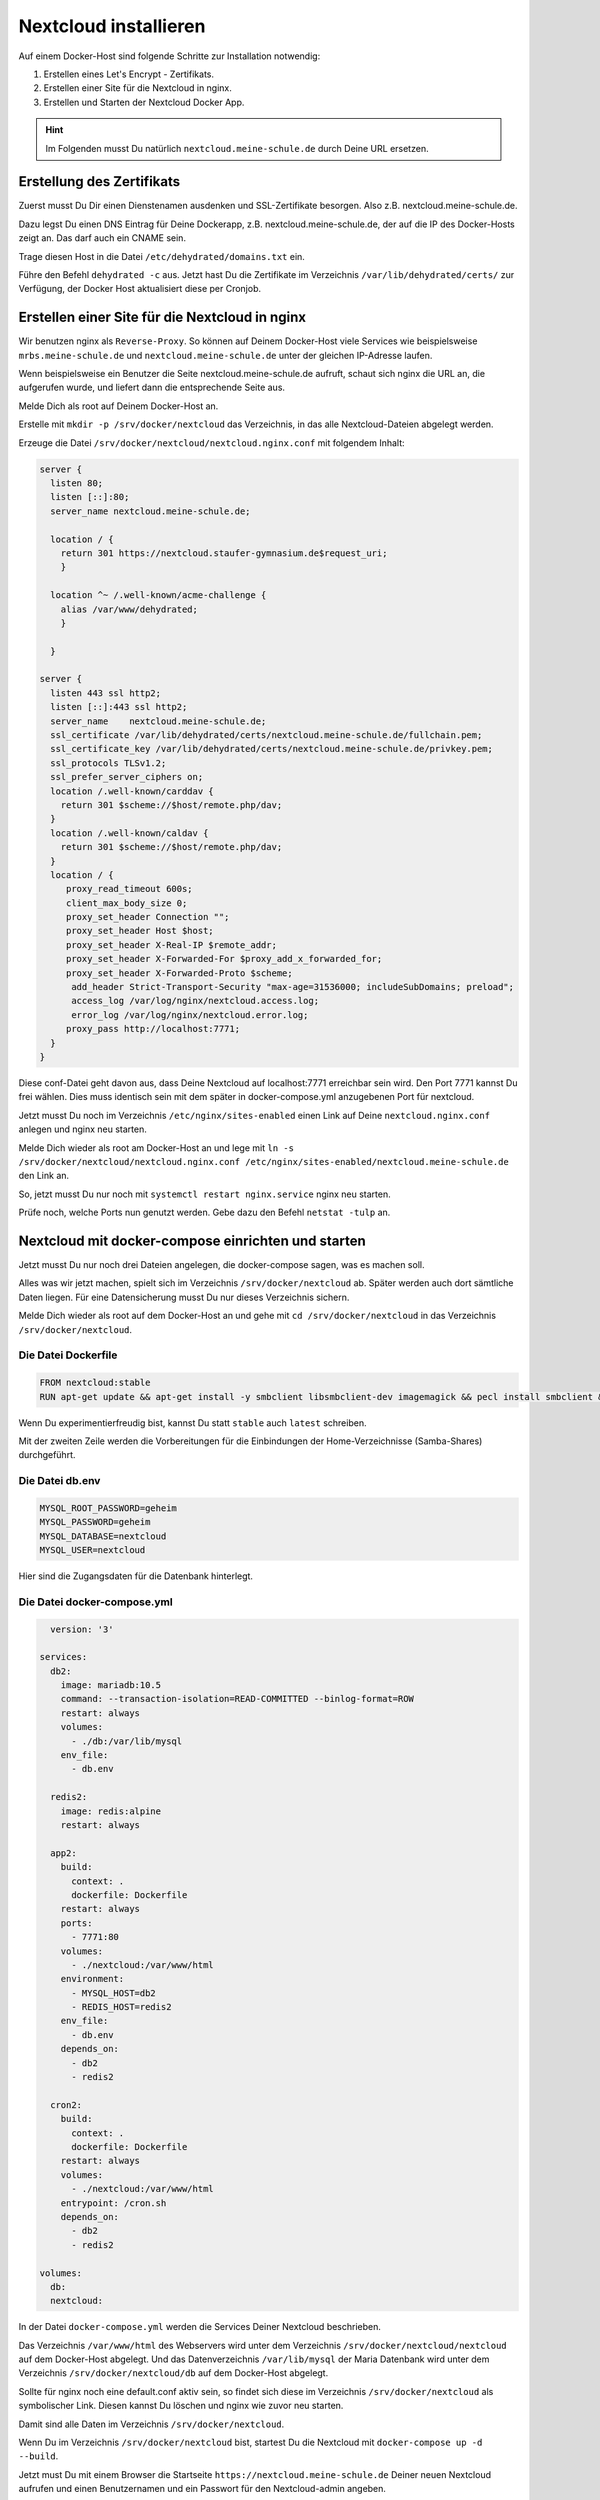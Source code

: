.. _linuxmuster-install-nextcloud-label:

======================
Nextcloud installieren
======================

.. sectionauthor:: `@rettich <https://ask.linuxmuster.net/u/rettich>`_, Ergänzungen:  `@cweikl <https://ask.linuxmuster.net/u/cweikl>`_

Auf einem Docker-Host sind folgende Schritte zur Installation notwendig:

#. Erstellen eines Let's Encrypt - Zertifikats.
#. Erstellen einer Site für die Nextcloud in nginx.
#. Erstellen und Starten der Nextcloud Docker App.

.. hint:: Im Folgenden musst Du natürlich ``nextcloud.meine-schule.de`` durch Deine URL ersetzen.

Erstellung des Zertifikats
==========================

Zuerst musst Du Dir einen Dienstenamen ausdenken und SSL-Zertifikate besorgen. Also z.B. nextcloud.meine-schule.de. 

Dazu legst Du einen DNS Eintrag für Deine Dockerapp, z.B. nextcloud.meine-schule.de, der auf die IP des Docker-Hosts zeigt an. Das darf auch ein CNAME sein.

Trage diesen Host in die Datei ``/etc/dehydrated/domains.txt`` ein.

Führe den Befehl ``dehydrated -c`` aus. Jetzt hast Du die Zertifikate im Verzeichnis ``/var/lib/dehydrated/certs/`` zur Verfügung, der Docker Host aktualisiert diese per Cronjob.

Erstellen einer Site für die Nextcloud in nginx
===============================================

Wir benutzen nginx als ``Reverse-Proxy``. So können auf Deinem Docker-Host viele Services wie beispielsweise ``mrbs.meine-schule.de`` und ``nextcloud.meine-schule.de`` unter der gleichen IP-Adresse laufen.

Wenn beispielsweise ein Benutzer die Seite nextcloud.meine-schule.de aufruft, schaut sich nginx die URL an, die aufgerufen wurde, und liefert dann die entsprechende Seite aus.

Melde Dich als root auf Deinem Docker-Host an.

Erstelle mit ``mkdir -p /srv/docker/nextcloud`` das Verzeichnis, in das alle Nextcloud-Dateien abgelegt werden.

Erzeuge die Datei ``/srv/docker/nextcloud/nextcloud.nginx.conf`` mit folgendem Inhalt:

.. code::

  server {
    listen 80;
    listen [::]:80;
    server_name nextcloud.meine-schule.de;
    
    location / {
      return 301 https://nextcloud.staufer-gymnasium.de$request_uri;
      }
      
    location ^~ /.well-known/acme-challenge {
      alias /var/www/dehydrated;
      }
      
    }
    
  server {
    listen 443 ssl http2;
    listen [::]:443 ssl http2;
    server_name    nextcloud.meine-schule.de;
    ssl_certificate /var/lib/dehydrated/certs/nextcloud.meine-schule.de/fullchain.pem;
    ssl_certificate_key /var/lib/dehydrated/certs/nextcloud.meine-schule.de/privkey.pem;
    ssl_protocols TLSv1.2;
    ssl_prefer_server_ciphers on;
    location /.well-known/carddav {
      return 301 $scheme://$host/remote.php/dav;
    }
    location /.well-known/caldav {
      return 301 $scheme://$host/remote.php/dav;
    }
    location / {
       proxy_read_timeout 600s;
       client_max_body_size 0;
       proxy_set_header Connection "";
       proxy_set_header Host $host;
       proxy_set_header X-Real-IP $remote_addr;
       proxy_set_header X-Forwarded-For $proxy_add_x_forwarded_for;
       proxy_set_header X-Forwarded-Proto $scheme;
        add_header Strict-Transport-Security "max-age=31536000; includeSubDomains; preload";
        access_log /var/log/nginx/nextcloud.access.log;
        error_log /var/log/nginx/nextcloud.error.log;
       proxy_pass http://localhost:7771;
    }
  }

Diese conf-Datei geht davon aus, dass Deine Nextcloud auf localhost:7771 erreichbar sein wird. Den Port 7771 kannst Du frei wählen. Dies muss identisch sein mit dem später in docker-compose.yml anzugebenen Port für nextcloud.

Jetzt musst Du noch im Verzeichnis ``/etc/nginx/sites-enabled`` einen Link auf Deine ``nextcloud.nginx.conf`` anlegen und nginx neu starten.

Melde Dich wieder als root am Docker-Host an und lege mit ``ln -s /srv/docker/nextcloud/nextcloud.nginx.conf /etc/nginx/sites-enabled/nextcloud.meine-schule.de`` den Link an.

So, jetzt musst Du nur noch mit ``systemctl restart nginx.service`` nginx neu starten.

Prüfe noch, welche Ports nun genutzt werden. Gebe dazu den Befehl ``netstat -tulp`` an.

Nextcloud mit docker-compose einrichten und starten
===================================================

Jetzt musst Du nur noch drei Dateien angelegen, die docker-compose sagen, was es machen soll.

Alles was wir jetzt machen, spielt sich im Verzeichnis ``/srv/docker/nextcloud`` ab. Später werden auch dort sämtliche Daten liegen. 
Für eine Datensicherung musst Du nur dieses Verzeichnis sichern.

Melde Dich wieder als root auf dem Docker-Host an und gehe mit ``cd /srv/docker/nextcloud`` in das Verzeichnis ``/srv/docker/nextcloud``.

Die Datei Dockerfile
--------------------

.. code::

  FROM nextcloud:stable
  RUN apt-get update && apt-get install -y smbclient libsmbclient-dev imagemagick && pecl install smbclient && docker-php-ext-enable smbclient && rm -rf /var/lib/apt/lists/*
  
 
Wenn Du experimentierfreudig bist, kannst Du statt ``stable`` auch ``latest`` schreiben.

Mit der zweiten Zeile werden die Vorbereitungen für die Einbindungen der Home-Verzeichnisse (Samba-Shares) durchgeführt.

Die Datei db.env
----------------

.. code::

  MYSQL_ROOT_PASSWORD=geheim
  MYSQL_PASSWORD=geheim
  MYSQL_DATABASE=nextcloud
  MYSQL_USER=nextcloud
  
Hier sind die Zugangsdaten für die Datenbank hinterlegt.

Die Datei docker-compose.yml
----------------------------

.. code::

    version: '3'

  services:
    db2:
      image: mariadb:10.5
      command: --transaction-isolation=READ-COMMITTED --binlog-format=ROW
      restart: always
      volumes:
        - ./db:/var/lib/mysql
      env_file:
        - db.env
  
    redis2:
      image: redis:alpine
      restart: always
  
    app2:
      build:
        context: .
        dockerfile: Dockerfile
      restart: always
      ports:
        - 7771:80
      volumes:
        - ./nextcloud:/var/www/html
      environment:
        - MYSQL_HOST=db2
        - REDIS_HOST=redis2
      env_file:
        - db.env
      depends_on:
        - db2
        - redis2
  
    cron2:
      build:
        context: .
        dockerfile: Dockerfile
      restart: always
      volumes:
        - ./nextcloud:/var/www/html 
      entrypoint: /cron.sh
      depends_on:
        - db2
        - redis2
  
  volumes:
    db:
    nextcloud:
    
In der Datei ``docker-compose.yml`` werden die Services Deiner Nextcloud beschrieben.

Das Verzeichnis ``/var/www/html`` des Webservers wird unter dem Verzeichnis ``/srv/docker/nextcloud/nextcloud`` auf dem Docker-Host abgelegt. Und das Datenverzeichnis ``/var/lib/mysql`` der Maria Datenbank wird unter dem Verzeichnis ``/srv/docker/nextcloud/db`` auf dem Docker-Host abgelegt.

Sollte für nginx noch eine default.conf aktiv sein, so findet sich diese im Verzeichnis ``/srv/docker/nextcloud`` als symbolischer Link. Diesen kannst Du löschen und nginx wie zuvor neu starten. 

Damit sind alle Daten im Verzeichnis ``/srv/docker/nextcloud``.

Wenn Du im Verzeichnis ``/srv/docker/nextcloud`` bist, startest Du die Nextcloud mit ``docker-compose up -d --build``. 

Jetzt must Du mit einem Browser die Startseite ``https://nextcloud.meine-schule.de`` Deiner neuen Nextcloud aufrufen und einen Benutzernamen und ein Passwort für den Nextcloud-admin angeben.

.. image:: media/install-01.png
   :alt: Server - Einstellungen
   :align: center

Nextcloud-App: Einstellungen
----------------------------

Da die Nextcloud hinter dem nginx-Proxy liegt und nicht weiß, ob die Benutzer die Nextcloud über http oder https aufrufen, wird eine Anmeldung über eine Nextcloud-Client-App scheitern. Mit einem Eintrag in ``/srv/docker/nextcloud/nextcloud/config/config.php`` kannst Du das Problem lösen:

.. code::

  ...
    'ldapProviderFactory' => 'OCA\\User_LDAP\\LDAPProviderFactory',
    # Das ist der Eintrag ########################
    'overwriteprotocol' => 'https',
    ##############################################
  );

Nextcloud: Hinweise config.php
------------------------------

Melde Dich an der Nextcloud als admin an und wähle links unter ``Verwaltung -> Übersicht`` aus. Es erscheinen ggf. Sicherheits- & Einrichtungswarnungen.

Solltest Du hier einen Hinweis auf eine fehlende default phone region sehen, so kannst Du in der config.hphp den Eintrag ``'default_phone_region' => 'DE',`` ergänzen.

Nachstehendes Code-Beispiel der Datei ``/srv/docker/nextcloud/nextcloud/config/config.php`` zeigt, wo dieser Eintrag neben anderen Ergänzungen plaziert werden kann.

.. code::
  
   'htaccess.RewriteBase' => '/',
  'memcache.local' => '\\OC\\Memcache\\APCu',
  'auth.bruteforce.protection.enabled' => true,
  'blacklisted_files' =>
  array (
    0 => '.htaccess',
    1 => 'Thumbs.db',
    2 => 'thumbs.db',
  ),
  'cron_log' => true,
  'default_phone_region' => 'DE',
  'enable_previews' => true,
  'enabledPreviewProviders' =>
  array (
    0 => 'OC\\Preview\\PNG',
    1 => 'OC\\Preview\\JPEG',
    2 => 'OC\\Preview\\GIF',
    3 => 'OC\\Preview\\BMP',
    4 => 'OC\\Preview\\XBitmap',
    5 => 'OC\\Preview\\Movie',
    6 => 'OC\\Preview\\PDF',
    7 => 'OC\\Preview\\MP3',
    8 => 'OC\\Preview\\TXT',
    9 => 'OC\\Preview\\MarkDown',
  ),
  'filesystem_check_changes' => 0,
  'filelocking.enabled' => 'true',
  'filelocking.ttl' => 3600,
  'integrity.check.disabled' => false,
  'apps_paths' =>
   ...

Danach ist der Docker-Container erneut zu starten:

.. code:

   cd /srv/docker/nextcloud/
   docker-compose down
   docker-compose up -d


